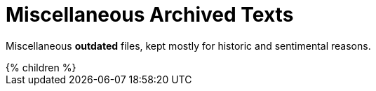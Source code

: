 = Miscellaneous Archived Texts
:page-nav-title: Misc
:page-archived: true
:page-obsolete: true

Miscellaneous *outdated* files, kept mostly for historic and sentimental reasons.

++++
{% children %}
++++
